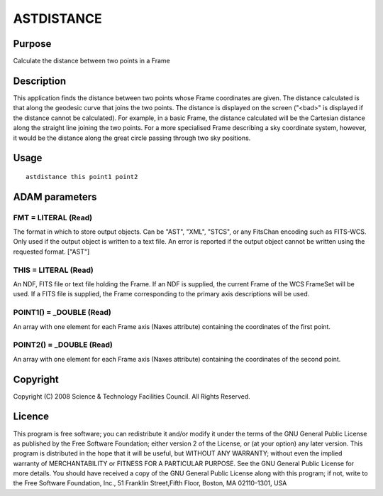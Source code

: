 

ASTDISTANCE
===========


Purpose
~~~~~~~
Calculate the distance between two points in a Frame


Description
~~~~~~~~~~~
This application finds the distance between two points whose Frame
coordinates are given. The distance calculated is that along the
geodesic curve that joins the two points. The distance is displayed on
the screen ("<bad>" is displayed if the distance cannot be
calculated).
For example, in a basic Frame, the distance calculated will be the
Cartesian distance along the straight line joining the two points. For
a more specialised Frame describing a sky coordinate system, however,
it would be the distance along the great circle passing through two
sky positions.


Usage
~~~~~


::

    
       astdistance this point1 point2
       



ADAM parameters
~~~~~~~~~~~~~~~



FMT = LITERAL (Read)
````````````````````
The format in which to store output objects. Can be "AST", "XML",
"STCS", or any FitsChan encoding such as FITS-WCS. Only used if the
output object is written to a text file. An error is reported if the
output object cannot be written using the requested format. ["AST"]



THIS = LITERAL (Read)
`````````````````````
An NDF, FITS file or text file holding the Frame. If an NDF is
supplied, the current Frame of the WCS FrameSet will be used. If a
FITS file is supplied, the Frame corresponding to the primary axis
descriptions will be used.



POINT1() = _DOUBLE (Read)
`````````````````````````
An array with one element for each Frame axis (Naxes attribute)
containing the coordinates of the first point.



POINT2() = _DOUBLE (Read)
`````````````````````````
An array with one element for each Frame axis (Naxes attribute)
containing the coordinates of the second point.



Copyright
~~~~~~~~~
Copyright (C) 2008 Science & Technology Facilities Council. All Rights
Reserved.


Licence
~~~~~~~
This program is free software; you can redistribute it and/or modify
it under the terms of the GNU General Public License as published by
the Free Software Foundation; either version 2 of the License, or (at
your option) any later version.
This program is distributed in the hope that it will be useful, but
WITHOUT ANY WARRANTY; without even the implied warranty of
MERCHANTABILITY or FITNESS FOR A PARTICULAR PURPOSE. See the GNU
General Public License for more details.
You should have received a copy of the GNU General Public License
along with this program; if not, write to the Free Software
Foundation, Inc., 51 Franklin Street,Fifth Floor, Boston, MA
02110-1301, USA


